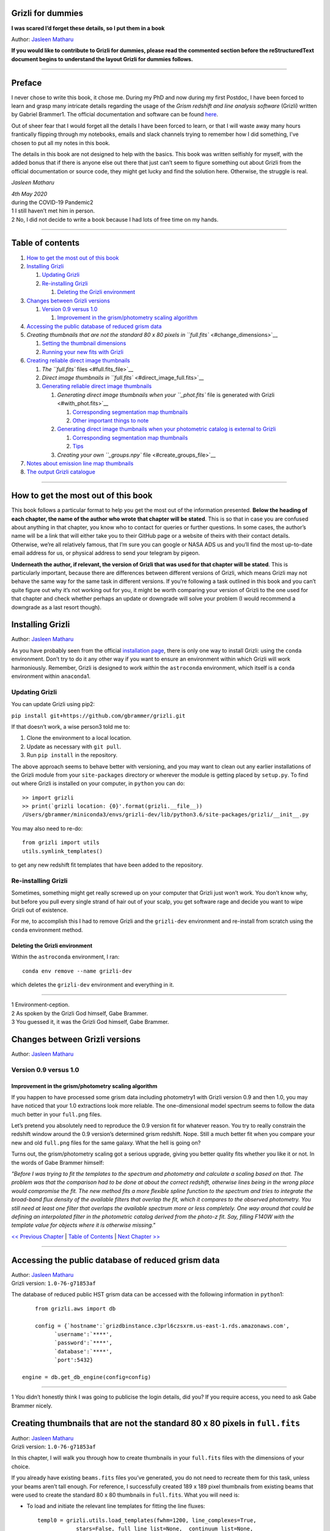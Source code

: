 .. raw:: html

   <!---
   Hello there! If you want to contribute to Grizli for dummies, please follow the
   following format when adding a chapter to the book:

   1. Below the heading of each chapter, the name of the author who wrote that
   chapter is stated. It's more helpful if you can make your name a link to your
   GitHub page or personal website, such that if a reader is confused about
   something written in the chapter, they know how to contact you for further
   questions.

   2. Underneath the Author name for each chapter, please state the Grizli version
   you used for the task explained in that chapter (if relevant). Reasons for doing
   this are explained in Chapter 1 of Grizli for dummies.

   3. Since markdown sucks at automatically organising your footnotes for you,
   treat each chapter like its own document -- start with footnote numnber 1 when
   you start writing your chapter. Place your footnotes at the end of each chapter.
   When you start a new chapter, start from footnote number 1 again. See some
   existing chapters that are consecutive and have footnotes in each to see what I
   mean.

   4. Again, because Markdown sucks at automatically sorting out your referencing,
   Do not refer to your chapters by their numbered section. For example, rather
   than writing: "Please refer to Chapter 6" or "Please refer to Section 6.3",
   write "Please refer to this chapter" or "Please refer to this section" where
   "this chapter" or "this section" are links to the chapter/section you are
   referencing.

   5. Place a navigation bar at the end of your chapter (see existing examples).

   6. Don't forget to add your chapter (and sections, sub-sections, etc) to the
   Table of contents. Put your chapter title in bold typeface so it stands out in
   (what will probably become) the long table of contents.

   If you follow the above steps, it will really make the editing process easier
   for me -- thank you!

   Jasleen Matharu 11th June 2020
   -->

Grizli for dummies
==================

**I was scared I’d forget these details, so I put them in a book**

Author: `Jasleen Matharu <https://github.com/jkmatharu>`__

**If you would like to contribute to Grizli for dummies, please read the
commented section before the reStructuredText document begins to understand the
layout Grizli for dummies follows.**

--------------

Preface
=======

I never chose to write this book, it chose me. During my PhD and now
during my first Postdoc, I have been forced to learn and grasp many
intricate details regarding the usage of the *Grism redshift and line
analysis software* (Grizli) written by Gabriel Brammer1. The official
documentation and software can be found
`here <https://grizli.readthedocs.io/en/master/>`__.

Out of sheer fear that I would forget all the details I have been forced
to learn, or that I will waste away many hours frantically flipping
through my notebooks, emails and slack channels trying to remember how I
did something, I’ve chosen to put all my notes in this book.

The details in this book are not designed to help with the basics. This
book was written selfishly for myself, with the added bonus that if
there is anyone else out there that just can’t seem to figure something
out about Grizli from the official documentation or source code, they
might get lucky and find the solution here. Otherwise, the struggle is
real.

*Jasleen Matharu*

| *4th May 2020*
| during the COVID-19 Pandemic2

| 1 I still haven’t met him in person.
| 2 No, I did not decide to write a book because I had lots of free time
  on my hands.

--------------

Table of contents
=================

1. `How to get the most out of this book <#get_from_book>`__
2. `Installing Grizli <#installing_grizli>`__

   1. `Updating Grizli <#updating_grizli>`__
   2. `Re-installing Grizli <#reinstalling_grizli>`__

      1. `Deleting the Grizli
         environment <#deleting_the_grizli_environment>`__

3. `Changes between Grizli versions <#grizli_versions>`__

   1. `Version 0.9 versus 1.0 <#version_0.9_versus_1.0>`__

      1. `Improvement in the grism/photometry scaling
         algorithm <#scaling_algorithm>`__

4. `Accessing the public database of reduced grism
   data <#public_database>`__
5. `Creating thumbnails that are not the standard 80 x 80 pixels in
   ``full.fits`` <#change_dimensions>`__

   1. `Setting the thumbnail dimensions <#set_dimensions>`__
   2. `Running your new fits with Grizli <#running_dimensions>`__

6. `Creating reliable direct image thumbnails <#reliable_thumbnails>`__

   1. `The ``full.fits`` files <#full.fits_file>`__
   2. `Direct image thumbnails in
      ``full.fits`` <#direct_image_full.fits>`__
   3. `Generating reliable direct image
      thumbnails <#generating_thumbnails>`__

      1. `Generating direct image thumbnails when your ``_phot.fits``
         file is generated with Grizli <#with_phot.fits>`__

         1. `Corresponding segmentation map
            thumbnails <#phot.fits_seg>`__
         2. `Other important things to note <#phot.fits_important>`__

      2. `Generating direct image thumbnails when your photometric
         catalog is external to Grizli <#without_phot.fits>`__

         1. `Corresponding segmentation map
            thumbnails <#without_phot.fits_seg>`__
         2. `Tips <#tips>`__

      3. `Creating your own ``_groups.npy``
         file <#create_groups_file>`__

7. `Notes about emission line map thumbnails <#emission_line_maps>`__
8. `The output Grizli catalogue <#Grizli_catalogue>`__

--------------

How to get the most out of this book
====================================

This book follows a particular format to help you get the most out of
the information presented. **Below the heading of each chapter, the name
of the author who wrote that chapter will be stated**. This is so that
in case you are confused about anything in that chapter, you know who to
contact for queries or further questions. In some cases, the author’s
name will be a link that will either take you to their GitHub page or a
website of theirs with their contact details. Otherwise, we’re all
relatively famous, that I’m sure you can google or NASA ADS us and
you’ll find the most up-to-date email address for us, or physical
address to send your telegram by pigeon.

**Underneath the author, if relevant, the version of Grizli that was
used for that chapter will be stated**. This is particularly important,
because there are differences between different versions of Grizli,
which means Grizli may not behave the same way for the same task in
different versions. If you’re following a task outlined in this book and
you can’t quite figure out why it’s not working out for you, it might be
worth comparing your version of Grizli to the one used for that chapter
and check whether perhaps an update or downgrade will solve your problem
(I would recommend a downgrade as a last resort though).

Installing Grizli
=================

Author: `Jasleen Matharu <https://github.com/jkmatharu>`__

As you have probably seen from the official `installation
page <https://grizli.readthedocs.io/en/master/grizli/install.html>`__,
there is only one way to install Grizli: using the ``conda``
environment. Don’t try to do it any other way if you want to ensure an
environment within which Grizli will work harmoniously. Remember, Grizli
is designed to work *within* the ``astroconda`` environment, which
itself is a ``conda`` environment within ``anaconda``\ 1.

Updating Grizli
---------------

You can update Grizli using pip2:

``pip install git+https://github.com/gbrammer/grizli.git``

If that doesn’t work, a wise person3 told me to:

1. Clone the environment to a local location.

2. Update as necessary with ``git pull``.

3. Run ``pip install`` in the repository.

The above approach seems to behave better with versioning, and you may
want to clean out any earlier installations of the Grizli module from
your ``site-packages`` directory or wherever the module is getting
placed by ``setup.py``. To find out where Grizli is installed on your
computer, in ``python`` you can do:

::

       >> import grizli
       >> print(`grizli location: {0}'.format(grizli.__file__))
       /Users/gbrammer/miniconda3/envs/grizli-dev/lib/python3.6/site-packages/grizli/__init__.py

You may also need to re-do:

::

       from grizli import utils
       utils.symlink_templates()

to get any new redshift fit templates that have been added to the
repository.

Re-installing Grizli
--------------------

Sometimes, something might get really screwed up on your computer that
Grizli just won’t work. You don’t know why, but before you pull every
single strand of hair out of your scalp, you get software rage and
decide you want to wipe Grizli out of existence.

For me, to accomplish this I had to remove Grizli and the ``grizli-dev``
environment and re-install from scratch using the ``conda`` environment
method.

Deleting the Grizli environment
~~~~~~~~~~~~~~~~~~~~~~~~~~~~~~~

Within the ``astroconda`` environment, I ran:

::

       conda env remove --name grizli-dev

which deletes the ``grizli-dev`` environment and everything in it.

--------------

| 1 Environment-ception.
| 2 As spoken by the Grizli God himself, Gabe Brammer.
| 3 You guessed it, it was the Grizli God himself, Gabe Brammer.

Changes between Grizli versions
===============================

Author: `Jasleen Matharu <https://github.com/jkmatharu>`__

Version 0.9 versus 1.0
----------------------

Improvement in the grism/photometry scaling algorithm
~~~~~~~~~~~~~~~~~~~~~~~~~~~~~~~~~~~~~~~~~~~~~~~~~~~~~

If you happen to have processed some grism data including photometry1
with Grizli version 0.9 and then 1.0, you may have noticed that your 1.0
extractions look more reliable. The one-dimensional model spectrum seems
to follow the data much better in your ``full.png`` files.

Let’s pretend you absolutely need to reproduce the 0.9 version fit for
whatever reason. You try to really constrain the redshift window around
the 0.9 version’s determined grism redshift. Nope. Still a much better
fit when you compare your new and old ``full.png`` files for the same
galaxy. What the hell is going on?

Turns out, the grism/photometry scaling got a serious upgrade, giving
you better quality fits whether you like it or not. In the words of Gabe
Brammer himself:

*"Before I was trying to fit the templates to the spectrum and
photometry and calculate a scaling based on that. The problem was that
the comparison had to be done at about the correct redshift, otherwise
lines being in the wrong place would compromise the fit. The new method
fits a more flexible spline function to the spectrum and tries to
integrate the broad-band flux density of the available filters that
overlap the fit, which it compares to the observed photometry. You still
need at least one filter that overlaps the available spectrum more or
less completely. One way around that could be defining an interpolated
filter in the photometric catalog derived from the photo-z fit. Say,
filling F140W with the template value for objects where it is otherwise
missing."*

`<< Previous Chapter <#get_from_book>`__ \| `Table of
Contents <#contents>`__ \| `Next Chapter >> <#public_database>`__

--------------

Accessing the public database of reduced grism data
===================================================

| Author: `Jasleen Matharu <https://github.com/jkmatharu>`__
| Grizli version: ``1.0-76-g71853af``

The database of reduced public HST grism data can be accessed with the
following information in ``python``\ 1:

::

       from grizli.aws import db

       config = {`hostname':`grizdbinstance.c3prl6czsxrm.us-east-1.rds.amazonaws.com',
             `username':`****',
             `password':`****',
             `database':`****',
             `port':5432}

   engine = db.get_db_engine(config=config)

--------------

1 You didn’t honestly think I was going to publicise the login details,
did you? If you require access, you need to ask Gabe Brammer nicely.

Creating thumbnails that are not the standard 80 x 80 pixels in ``full.fits``
=============================================================================

| Author: `Jasleen Matharu <https://github.com/jkmatharu>`__
| Grizli version: ``1.0-76-g71853af``

In this chapter, I will walk you through how to create thumbnails in
your ``full.fits`` files with the dimensions of your choice.

If you already have existing ``beams.fits`` files you’ve generated, you
do not need to recreate them for this task, unless your beams aren’t
tall enough. For reference, I successfully created 189 x 189 pixel
thumbnails from existing beams that were used to create the standard 80
x 80 thumbnails in ``full.fits``. What you will need is:

-  To load and initiate the relevant line templates for fitting the line
   fluxes:

   ::

          templ0 = grizli.utils.load_templates(fwhm=1200, line_complexes=True,
                      stars=False, full_line_list=None,  continuum_list=None,
                      fsps_templates=True)

          templ1 = grizli.utils.load_templates(fwhm=1200, line_complexes=False, stars=False,
                                           full_line_list=None, continuum_list=None,
                                           fsps_templates=True)

-  **If you’re including photometry in your fit, do the following steps
   before the above**:

   1. Install ```eazy-py`` <https://github.com/gbrammer/eazy-py>`__ (and
      import it in your ``python`` script with the line
      ``import eazy``), with the following parameters1 defined in your
      ``python`` script:

      ::

                 params = {}
                 params[`Z_STEP'] = 0.002
                 params[`Z_MAX'] = 4
                 params[`TEMPLATES_FILE'] = `templates/fsps_full/tweak_fsps_QSF_12_v3.param'
                 params[`PRIOR_FILTER'] = 205
                 params[`MW_EBV'] = {`aegis':0.0066, `cosmos':0.0148, `goodss':0.0069, \
                                 `uds':0.0195, `goodsn':0.0103}[`goodsn']

   2. Acquire the ``.translate`` files for your field.

   3. Define the following parameters2 for your field:

      ::

                 params[`CATALOG_FILE'] = my_photometric_catalogue.cat
                 params[`MAIN_OUTPUT_FILE'] = `{0}_3dhst.{1}.eazypy'.format(`goodss', `v4.4')

   4. Create a symlink to your ``templates`` directory with the
      following lines of ``python`` code:

      ::

                 import os
                 eazy.symlink_eazy_inputs(path=os.path.dirname(eazy.__file__)+`/data')

   5. Run the following line of ``python`` code:

      ::

                 ez = eazy.photoz.PhotoZ(param_file=None, translate_file=translate_file,
                         zeropoint_file=None, params=params, load_prior=True, load_products=False)

   6. **Then, after loading and initiating your line templates as shown
      in the first bullet point, run**:

      ::

                 from grizli.pipeline import photoz
                 ep = photoz.EazyPhot(ez, grizli_templates=templ0, zgrid=ez.zgrid)

Setting the thumbnail dimensions
--------------------------------

The next line of code I’m going to show you is **the** line of the code.
The line of code that will allow you to fiddle with the properties of
your output thumbnails in ``full.fits``. The default setting leads to
thumbnails in ``full.fits`` with a pixel scale of 0.1" and dimensions of
80 x 80 pixels:

::

       pline = {`kernel': `point', `pixfrac': 0.2, `pixscale': 0.1, `size': 8, `wcs': None}

Now, for different thumbnail dimensions, all you need to do is change
the value of ``size``. With ``pixscale=0.1``, an 8" x 8" thumbnail is 80
x 80 pixels. So, for example, if I wanted thumbnails with dimensions 189
x 189 pixels, I would set ``size=18.9``.

Running your new fits with Grizli
---------------------------------

If you’re including photometry, then you must first do:

Otherwise...

--------------

| 1 The values shown for the parameters are just examples. They may not
  be relevant to your particular data.
| 2 The values shown for the parameters are just examples. They may not
  be relevant to your particular data.

Creating reliable direct image thumbnails
=========================================

| Author: `Jasleen Matharu <https://github.com/jkmatharu>`__
| Grizli version: ``1.0-76-g71853af`` and ``1.0.dev1458``

The ``full.fits`` files
-----------------------

When one has run Grizli from end-to-end, perhaps following the
`Grizli-Pipeline <https://github.com/gbrammer/grizli/blob/master/examples/Grizli-Pipeline.ipynb>`__
notebook, you will find that you will have ``root_id.full.fits`` files
in your ``root/Extractions/`` folder. These contain thumbnails of the
direct images, emission line maps and associated contamination, weight1,
PSFs and segmentation maps for the source in the field = ``root`` with
Object ID = ``id``. These have been designed to work with
`GALFIT <https://users.obs.carnegiescience.edu/peng/work/galfit/galfit.html>`__.

Direct image thumbnails in ``full.fits``
----------------------------------------

Note, the direct image thumbnails in ``full.fits`` are in units of
electrons per second, but the emission line map thumbnails are in units
of 10-17ergs s-1 cm-2. To convert the direct image thumbnails to the
same units as the emission line maps, you need the relevant ``PHOTPLAM``
and ``PHOTFLAM`` values. These can be found as keywords in the header of
the direct image thumbnail extension (``DSCI``) in ``full.fits``. If
not, this `StScI
website <https://www.stsci.edu/hst/instrumentation/wfc3/data-analysis/photometric-calibration/ir-photometric-calibration>`__
tabulates the values for the relevant HST filters.

**If you are conducting a study where you need to directly compare the
direct image thumbnails to the emission line map thumbnails, you cannot
use the direct image thumbnails in the ``root_id.full.fits`` files**.
This is because the direct images have been “blotted”2 from the full
mosaic without accounting for the correct variance of the parent image.
The most reliable direct images can be generated by:

"*drizzling them from the original direct image FLTs to the same WCS and
with the same drizzle parameters used to generate the line map. The*
``grizli.aws.aws_drizzler.drizzle_images`` *function can help with
this.3"*

The above is not as straightforward as the author of this chapter
thought.

Generating reliable direct image thumbnails
-------------------------------------------

Generating direct image thumbnails when your ``_phot.fits`` file is generated with Grizli
~~~~~~~~~~~~~~~~~~~~~~~~~~~~~~~~~~~~~~~~~~~~~~~~~~~~~~~~~~~~~~~~~~~~~~~~~~~~~~~~~~~~~~~~~

To accomplish this monumental task, you will need to run the
``auto_script.make_rgb_thumbnails`` function in the ``root/Prep/``
directory and you will need the following files in your ``root/Prep/``
directory for it to work:

-  The necessary4 ``flt.fits``\ 5 files in the ``root/Prep/`` directory.
   **If you are not sure about this, please check how you queried the
   HST archive when doing your Grizli extractions. For the most reliable
   direct image thumbnails, you need ALL the available ``flt.fits``
   files available for your field, not necessarily those pertaining to
   your proposal ID (especially for well-studied fields such as those in
   3D-HST/CANDELS). If you know you’ve added new ``flt.fits`` files
   since doing your Grizli run, you need to generate a new
   ``root_groups.npy`` file — read**\ `this
   section <#create_groups_file>`__\ **NOW.**

-  The ``root_phot.fits`` file in the ``root/Prep/`` directory.

-  The ``root_visits.npy`` file in the ``root/Prep/`` directory.

-  The ``root-ir_seg.fits`` file to be in your ``root/Prep/`` directory
   (if you want a corresponding segmentation map thumbnail to be
   generated).

Reliable direct image thumbnails can be created with the function
``auto_script.make_rgb_thumbnails``. An example of its usage can be seen
in ``In [40]:`` of the
`Grizli-Pipeline <https://github.com/gbrammer/grizli/blob/master/examples/Grizli-Pipeline.ipynb>`__
notebook. For a given field (or ``root``), you will need to run this
function in the ``root/Prep/`` directory. If you set the keyword
``use_line_wcs=True``, the function will look in ``root/Extractions/``
for the ``full.fits`` files associated with the object IDs you request
and match the WCS and drizzle parameters of the thumbnails to those of
the ``LINE`` extensions. Also, set the keyword ``skip=False`` if the
function doesn’t do anything, since ``skip=True`` will skip over objects
where a ``root_id.thumb.fits`` file already exists. The
``root_id.thumb.fits`` files will be saved in the ``root/Prep/``
directory.

For example, to make a single thumbnail for one of the objects in the
`Grizli-Pipeline <https://github.com/gbrammer/grizli/blob/master/examples/Grizli-Pipeline.ipynb>`__
demo, run:

``auto_script.make_rgb_thumbnails(root=‘j033216m2743’, ids=[424], use_line_wcs=True)``\ 6

However, the story does not end there.

Corresponding segmentation map thumbnails
^^^^^^^^^^^^^^^^^^^^^^^^^^^^^^^^^^^^^^^^^

You may suddenly realise you need corresponding segmentation maps for
your newly-generated direct image thumbnails7. Have no fear, you can
generate them when you run ``auto_script.make_rgb_thumbnails`` as
explained above, but you need to set the keyword
``make_segmentation_figure=True``. For a segmentation map to be
successfully generated, you need the ``root-ir_seg.fits`` file to be in
your ``root/Prep/`` directory.

Other important things to note
^^^^^^^^^^^^^^^^^^^^^^^^^^^^^^

-  By default, the ``min_filters`` keyword is set to ``2``. Sometimes,
   you only have imaging for the object in one filter. So if you want
   ``auto_script.make_rgb_thumbnails`` to work in that instance, you’ll
   need to explicitly set ``min_filters = 1``.

Generating direct image thumbnails when your photometric catalog is external to Grizli
~~~~~~~~~~~~~~~~~~~~~~~~~~~~~~~~~~~~~~~~~~~~~~~~~~~~~~~~~~~~~~~~~~~~~~~~~~~~~~~~~~~~~~

To accomplish this task, you will need to run the
``grizli.aws.aws_drizzler.drizzle_images`` in your ``root/Prep/``
directory and you will need the following files for it to work:

-  The necessary8 ``flt.fits``\ 9 files in the ``root/Prep/`` directory.

-  The ``_groups.npy`` file in your ``root/Prep/`` directory.

-  The segmentation map for your field in the ``root/Prep/`` directory
   (if you want a corresponding segmentation map thumbnail).

-  The photometric catalog for your field, **with the Object ID column
   named as ``‘number’``**\ 10 (if you want a corresponding segmentation
   map thumbnail).

The method to create reliable direct image thumbnails outlined in `the
previous sub-section <#with_phot.fits>`__ will only work if you used a
photometric catalog that was generated by Grizli (a ``root_phot.fits``
file in your ``root/Prep/`` directory) throughout your reduction
process. If this is not the case, then you my friend, are in a bit of a
pickle11.

No you’re not. You have another option. In certain cases, you will not
need Grizli to generate a photometric catalog, because you’re working on
a well-studied field which already has a much more complete, external
photometric catalog. You may think “Aw, heck. Let me just use Grizli to
create it anyway." **No. Stop.** For well-studied fields such as those
part of CANDELS and/or 3D-HST – or any other field that has obtained HST
imaging external to grism programs – this may be problematic. It all
depends on how you queried the HST archive when you ran Grizli on your
dataset (look at the section”Query the HST archive" on ``In [5]:`` of
the
`Grizli-Pipeline <https://github.com/gbrammer/grizli/blob/master/examples/Grizli-Pipeline.ipynb>`__
notebook.). Did you just extract the data based on your Proposal ID? Did
you use the overlap query and if you did, did you make sure you obtained
ALL the possible relevant imaging for your objects of interest? If you
did not query the HST archive for ALL the relevant HST imaging for your
targets in existence, then the mosaics Grizli will construct from these
– on which Grizli runs SExtractor to generate its ``root_phot.fits``
file – will be incomplete. You need to query the HST archive again,
making sure to download ALL the necessary ``flt.fits`` files
corresponding to the filter you want the direct image to be in. Then,
you can either:

1. Use Grizli to generate a new ``root_phot.fits`` file, or

2. Use an existing photometric catalog (if it exists).

Well don’t just stare at me, hoping I’ll make the decision for you. I’m
now going to explain how you can generate reliable direct image
thumbnails using an existing photometric catalog, assuming you have now
downloaded all the relevant ``flt.fits`` files you need **and have
generated your \_groups.npy file. If not, go read**\ `this
section <#creat_groups_file>`__\ **NOW.** You can join me back here
afterwards.

When you have an existing photometric catalog, it is best to by-pass the
whole process of constructing the ``root_phot.fits`` file with Grizli
and run the ``grizli.aws.aws_drizzler.drizzle_images``\ 12 function by
hand.

So, "how do I run this function?!", I hear you scream. Below I show you
how I call the function:

::

   from grizli.aws import aws_drizzler

   new_thumbnail=aws_drizzler.drizzle_images(label=label_name, ra=RA, dec=DEC, master=field,
                   single_output=True, make_segmentation_figure=False, pixscale=0.1,
                   pixfrac=0.2, size=18.9, filters=[`f105w'], remove=False, include_ir_psf=True)

-  ``label_name`` is the name of the output files you want. For me it
   was the ``field`` name followed by the Object ID number. e.g.
   ``‘ERSPRIME_42362’``. But you can set this to whatever you fancy.

-  ``field`` is just the field name, for me it was ``‘ERSPRIME’``.
   Again, as far as I can see, the user can set this to whatever they
   want.

-  No idea what ``single_output`` is13.

-  Now, it may seem strange to you that I set
   ``make_segmentation_figure = False``. I want to generate segmentation
   map thumbnails, but when I set this to ``True``, my segmentation map
   thumbnails were not generated. This is because Grizli tries to find
   the segmentation map in the cloud and not the local directory. I
   explain in `this subsection <#without_phot.fits_seg>`__ how to
   generate the segmentation map thumbnail when your segmentation map is
   in your local directory.

-  The ``pixscale``, ``pixfrac`` and ``size`` arguments are the ones you
   need to be careful about here. In the instance where you have a
   photometric catalog generated by Grizli (see `this
   section <#with_phot.fits>`__), these arguments were taken care of for
   you because you ran that function on the ``full.fits`` files and
   could just set the argument ``use_line_wcs = True``. The function
   would then just use the drizzle parameters of the ``LINE`` extensions
   in ``full.fits`` and generate direct image thumbnails with these
   drizzle parameters. Not here. **Here you need to make sure you are
   setting the correct drizzle parameters**. If you are not sure what
   these are, you should look back at (or find out) the value of these
   parameters when you generated your ``full.fits`` files (for an
   example, see `this section <#set_dimensions>`__). Alternatively, you
   should be able to find ``PIXFRAC`` and ``PIXASEC`` keywords in the
   headers of almost all the extensions in ``full.fits``. Similarly to
   get the size, just multiply the value for ``NAXIS1`` in the header by
   the ``PIXASEC``.

-  You can specify which ``filters`` you want direct images for. If you
   don’t specify this, the function will generate direct image
   thumbnails in all filters available for that object, which means you
   need to make sure ALL the ``flt.fits`` file for that object/field are
   present in your ``root/Prep/`` directory. Otherwise, you will only
   need the ones corresponding to the filter you specify.

-  If ``remove = True``, the function will delete the ``flt.fits`` files
   it uses after it has run.

-  If you would like a corresponding PSF thumbnail, you should set
   ``include_ir_psf = True``.14

.. _corresponding-segmentation-map-thumbnails-1:

Corresponding segmentation map thumbnails
^^^^^^^^^^^^^^^^^^^^^^^^^^^^^^^^^^^^^^^^^

As mentioned in the `above section <#without_phot.fits>`__, setting
``make_segmentation_figure = True`` when running the function
``grizli.aws.aws_drizzler.drizzle_images`` did not generate a
segmentation map thumbnail for me. To generate my segmentation map
thumbnails, I ran the function
``grizli.aws.aws_drizzler.segmentation_figure`` *after* I ran
``grizli.aws.aws_drizzler.drizzle_images``, like so:

::

       segmap=aws_drizzler.segmentation_figure(label_name, cat_phot, seg_file)

-  ``cat_phot`` is your photometric catalog. Remember, **for your
   segmentation map thumbnail to be generated, the Object ID column
   needs to have the title ``number``**\ 15.

-  ``seg_file`` is the filename of your segmentation map ``.fits`` file.
   I put this file in my ``root/Prep/`` directory.

Tips
^^^^

| For me, after generating the relevant files, the functions
  ``grizli.aws.aws_drizzler.drizzle_images`` and
| ``grizli.aws.aws_drizzler.segmentation_figure`` would sometimes break.
  This breaking was unrelated to the generation of the relevant
  thumbnails. So to ensure the functions ran on my entire sample in my
  code, I used the python ``try`` and ``except`` conditions like so:

::

       flag=False
       try:

           new_thumbnail=aws_drizzler.drizzle_images(label=label_name, ra=RA, dec=DEC,
                                        master=field, single_output=True,
                                        make_segmentation_figure=False,
                                        pixscale=0.1, pixfrac=0.2, size=18.9, filters=['f105w'],
                                        remove=False, include_ir_psf=True)

       except:
           flag=True

       flag=False

       try:

           segmap=aws_drizzler.segmentation_figure(label_name, cat_phot, seg_file)

       except:
           flag=True

Creating your own ``_groups.npy`` file
~~~~~~~~~~~~~~~~~~~~~~~~~~~~~~~~~~~~~~

If you are working on a well-studied field, like, I don’t know, maybe
one of the 3D-HST/CANDELS fields16, you may need to generate a new
``_groups.npy`` file to obtain the most reliable direct image
thumbnails. This all depends on how you queried the HST archive for your
Grizli run (look at the section "Query the HST archive" on ``In [5]:``
of the
`Grizli-Pipeline <https://github.com/gbrammer/grizli/blob/master/examples/Grizli-Pipeline.ipynb>`__
notebook.). Did you just extract the data based on your Proposal ID? Did
you use the overlap query and if you did, did you make sure you obtained
ALL the possible relevant imaging for your objects of interest? **The
instructions in**\ `this chapter <#with_phot.fits>`__\ **implicitly
assume that if your ``_phot.fits`` file was generated with Grizli, it
was generated using all the HST imaging available for that field in that
filter.** This may not be the case, so I implore you, for what feels
like the millionth time, to go back and check you have all the necessary
``_flt.fits`` files in existence for the filter within which you want to
create reliable direct image postage stamps. If you are using the method
outlined in `this chapter <#with_phot.fits>`__ to create your reliable
direct image postage stamps, as far as I am aware, the ``_groups.npy``
can be used interchangeably with the ``_visits.npy`` file. So if you
have to generate a new ``_groups.npy`` file (as is about to be
explained), you should be able to use it instead of the ``_visits.npy``
file. Just make sure you get rid of the old file, or move it into a
different directory.

Once you have downloaded all the necessary ``_flt.fits`` files, the
``python`` function below17 will generate your new ``_groups.npy`` in
the local directory, with an example at the end of how to call it:

::

   import os
   import numpy as np

   field="my_beautiful_fieldname"

   def make_local_groups(path_to_flt=`./', verbose=True, output_file=`local_filter_groups.npy'):
       """
       Make a "groups" dictionary with lists of FLT exposures separated by
       filter.
       """
       import glob


       import astropy.io.fits as pyfits
       import astropy.wcs as pywcs

       from shapely.geometry import Polygon

       from grizli import utils

       # FLT files
       files = glob.glob(os.path.join(path_to_flt, `*fl[tc].fits'))
       files.sort()

       groups = {}
       for file in files:

           im = pyfits.open(file)
           # THE FOLLOWING LINE NEEDS TO HAVE .LOWER() AT THE END OTHERWISE THE
           #RESULTING FILE WON'T WORK
           filt = utils.get_hst_filter(im[0].header).lower()

           # UVIS
           if (`_flc' in file) & os.path.basename(file).startswith(`i'):
               filt += `U'

           if filt not in groups:
               groups[filt] = {}
               groups[filt][`filter'] = filt
               groups[filt][`files'] = []
               groups[filt][`footprints'] = []
               groups[filt][`awspath'] = []

           fpi = None
           for i in [1,2]:
               if (`SCI',i) in im:
                   wcs = pywcs.WCS(im[`SCI',i].header, fobj=im)
                   if fpi is None:
                       fpi = Polygon(wcs.calc_footprint())
                   else:
                       fpi = fpi.union(Polygon(wcs.calc_footprint()))

           groups[filt][`files'].append(file)
           groups[filt][`footprints'].append(fpi)
           groups[filt][`awspath'].append(None)

           if verbose:
               cosd = np.cos(wcs.wcs.crval[1]/180*np.pi)
               print(`{0} {1:>7} {2:.1f}'.format(file, filt, fpi.area*cosd*3600))

       if output_file is not None:
           np.save(output_file, [groups])

       return groups



   new_group_file=make_local_groups(path_to_flt=`', verbose=True, output_file=field+`_filter_groups.npy')

Obviously change the default field name otherwise you’re going to look
like a right idiot.

--------------

| 1 The ``DWHT`` and ``LINEWHT`` extensions are indeed inverse variance
  maps, where σ = 1 / √weight. σ can be used as a sigma image with
  GALFIT.
| 2 Going from the *undistorted* mosaic to a distorted mosaic is
  “blotting”. Going in the opposite direction is “drizzling”. The
  individual images that get spat out of the Telescope are drizzled to
  some tangent point, leading to an undistorted mosaic. In
  ``full.fits``, the ``DSCI`` image you see has been taken from the
  undistorted mosaic and put back into a distorted frame. So basically,
  the pixel positions (and probably the pixel values) in the ``DSCI``
  ``full.fits`` extension are not reliable. Still don’t understand? Well
  don’t shoot the messenger.
| 3 As spoken by the Grizli God himself, Gabe Brammer.
| 4 At least the ones corresponding to the filter for which you want
  direct image thumbnail for. Note, in older (before ~May 2020) versions
  of Grizli, you would have needed ALL the ``flt.fits`` files for a
  particular field, otherwise the code would break.
| 5 These files contain images of each HST pointing/exposure.
| 6 As spoken by the Grizli God himself, Gabe Brammer.
| 7 This most definitely was not me.
| 8 You only need the ``flt.fits`` files corresponding to the filter you
  want the direct image to be in.
| 9 These files contain images of each HST pointing/exposure.
| 10 Otherwise the segmentation map thumbnail will not be generated.
  It’s just the way of the code, deal with it.
| 11 No, not a ``python`` pickle.
| 12 So that’s what Gabe meant in `this
  section <#direct_image_full.fits>`__!
| 13 A reminder that this book wasn’t written by people who wrote
  Grizli.
| 14 If a PSF thumbnail is not generated, check you have the relevant
  PSF files in your ``grizli/CONF`` directory and can open them. For
  example, when generating F105W reliable direct image thumbnails, I
  needed to be able to open the file ``PSFSTD_WFC3IR_F105W.fits``. Mine
  for some reason was corrupt :( .
| 15 Otherwise the segmentation map thumbnail will not be generated.
  It’s just the way of the code, deal with it.
| 16 This most definitely did not happen to me.
| 17 As generously given to me (and then adapted by me) by our Grizli
  God, Gabe Brammer.

Notes about emission line map thumbnails
========================================

| Author: `Jasleen Matharu <https://github.com/jkmatharu>`__
| Grizli version: ``1.0-76-g71853af``

-  Pixel values are in units of 10-17 ergs s-1 cm-2.

-  You do not need to apply the associated contamination maps to them –
   the ``CONTAM`` maps just show you where the contamination is. The
   contamination has already been removed1 from the ``LINE`` extensions.

`<< Previous Chapter <#emission_line_maps>`__ \| `Table of
Contents <#contents>`__ \| `Next Chapter >> <#Grizli_catalogue>`__

--------------

The output Grizli catalogue1
============================

Author: `Jasleen Matharu <https://github.com/jkmatharu>`__

-  ``ew50_Ha`` is the median of the Hα equivalent width Probability
   Density Function (PDF).

-  ``ewhw_Ha`` is the "half-width", so something like the 1σ uncertainty
   on ``ew50_Ha``.

Grizli does not fit for resolved lines in the grism spectra, so there is
no parameter for the velocity line width. For all but broad-line AGN
(approximately ≥ 1000 km s-1), the lines are unresolved2.

`<< Previous Chapter <#Grizli_catalogue>`__ \| `Table of
Contents <#contents>`__ \|

--------------
